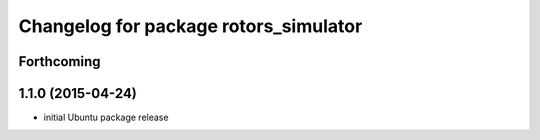 ^^^^^^^^^^^^^^^^^^^^^^^^^^^^^^^^^^^^^^
Changelog for package rotors_simulator
^^^^^^^^^^^^^^^^^^^^^^^^^^^^^^^^^^^^^^

Forthcoming
-----------

1.1.0 (2015-04-24)
------------------
* initial Ubuntu package release

